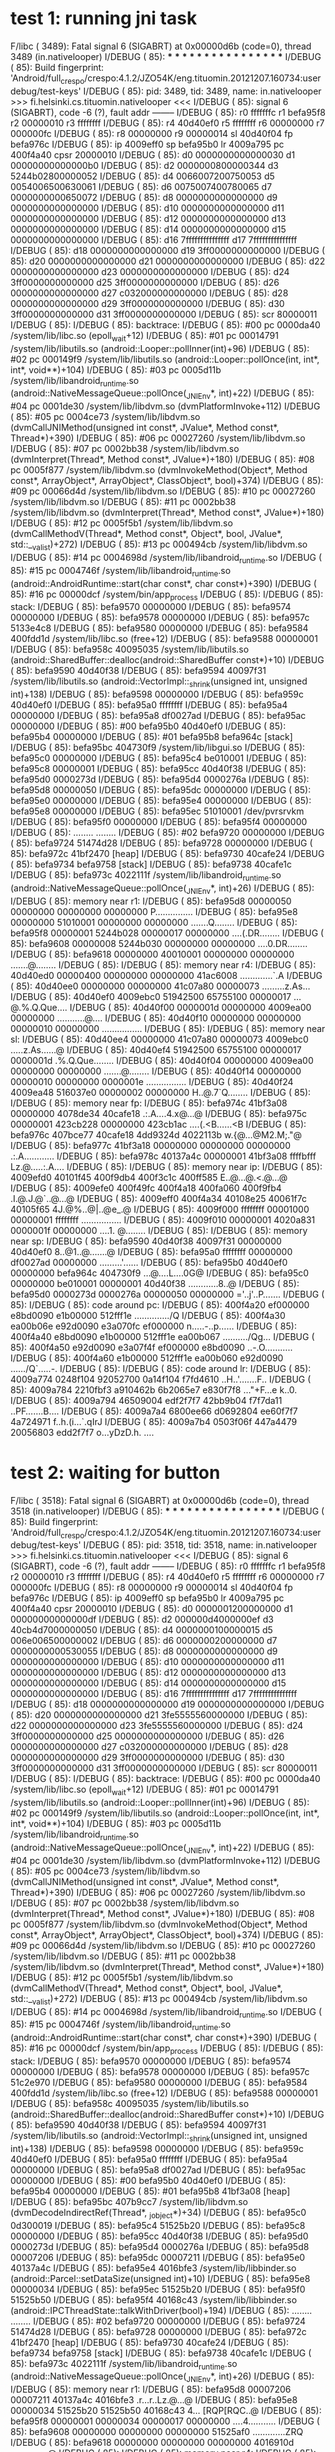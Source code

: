 * test 1: running jni task

F/libc    ( 3489): Fatal signal 6 (SIGABRT) at 0x00000d6b (code=0), thread 3489 (in.nativelooper)
I/DEBUG   (   85): *** *** *** *** *** *** *** *** *** *** *** *** *** *** *** ***
I/DEBUG   (   85): Build fingerprint: 'Android/full_crespo/crespo:4.1.2/JZO54K/eng.tituomin.20121207.160734:userdebug/test-keys'
I/DEBUG   (   85): pid: 3489, tid: 3489, name: in.nativelooper  >>> fi.helsinki.cs.tituomin.nativelooper <<<
I/DEBUG   (   85): signal 6 (SIGABRT), code -6 (?), fault addr --------
I/DEBUG   (   85):     r0 fffffffc  r1 befa95f8  r2 00000010  r3 ffffffff
I/DEBUG   (   85):     r4 40d40ef0  r5 ffffffff  r6 00000000  r7 000000fc
I/DEBUG   (   85):     r8 00000000  r9 00000014  sl 40d40f04  fp befa976c
I/DEBUG   (   85):     ip 4009eff0  sp befa95b0  lr 4009a795  pc 400f4a40  cpsr 20000010
I/DEBUG   (   85):     d0  0000000000000030  d1  00000000000000b0
I/DEBUG   (   85):     d2  0000000800000344  d3  5244b02800000052
I/DEBUG   (   85):     d4  0066007200750053  d5  0054006500630061
I/DEBUG   (   85):     d6  0075007400780065  d7  0000000000650072
I/DEBUG   (   85):     d8  0000000000000000  d9  0000000000000000
I/DEBUG   (   85):     d10 0000000000000000  d11 0000000000000000
I/DEBUG   (   85):     d12 0000000000000000  d13 0000000000000000
I/DEBUG   (   85):     d14 0000000000000000  d15 0000000000000000
I/DEBUG   (   85):     d16 7fffffffffffffff  d17 7fffffffffffffff
I/DEBUG   (   85):     d18 0000000000000000  d19 3ff0000000000000
I/DEBUG   (   85):     d20 0000000000000000  d21 0000000000000000
I/DEBUG   (   85):     d22 0000000000000000  d23 0000000000000000
I/DEBUG   (   85):     d24 3ff0000000000000  d25 3ff0000000000000
I/DEBUG   (   85):     d26 0000000000000000  d27 c032000000000000
I/DEBUG   (   85):     d28 0000000000000000  d29 3ff0000000000000
I/DEBUG   (   85):     d30 3ff0000000000000  d31 3ff0000000000000
I/DEBUG   (   85):     scr 80000011
I/DEBUG   (   85): 
I/DEBUG   (   85): backtrace:
I/DEBUG   (   85):     #00  pc 0000da40  /system/lib/libc.so (epoll_wait+12)
I/DEBUG   (   85):     #01  pc 00014791  /system/lib/libutils.so (android::Looper::pollInner(int)+96)
I/DEBUG   (   85):     #02  pc 000149f9  /system/lib/libutils.so (android::Looper::pollOnce(int, int*, int*, void**)+104)
I/DEBUG   (   85):     #03  pc 0005d11b  /system/lib/libandroid_runtime.so (android::NativeMessageQueue::pollOnce(_JNIEnv*, int)+22)
I/DEBUG   (   85):     #04  pc 0001de30  /system/lib/libdvm.so (dvmPlatformInvoke+112)
I/DEBUG   (   85):     #05  pc 0004ce73  /system/lib/libdvm.so (dvmCallJNIMethod(unsigned int const*, JValue*, Method const*, Thread*)+390)
I/DEBUG   (   85):     #06  pc 00027260  /system/lib/libdvm.so
I/DEBUG   (   85):     #07  pc 0002bb38  /system/lib/libdvm.so (dvmInterpret(Thread*, Method const*, JValue*)+180)
I/DEBUG   (   85):     #08  pc 0005f877  /system/lib/libdvm.so (dvmInvokeMethod(Object*, Method const*, ArrayObject*, ArrayObject*, ClassObject*, bool)+374)
I/DEBUG   (   85):     #09  pc 00066d4d  /system/lib/libdvm.so
I/DEBUG   (   85):     #10  pc 00027260  /system/lib/libdvm.so
I/DEBUG   (   85):     #11  pc 0002bb38  /system/lib/libdvm.so (dvmInterpret(Thread*, Method const*, JValue*)+180)
I/DEBUG   (   85):     #12  pc 0005f5b1  /system/lib/libdvm.so (dvmCallMethodV(Thread*, Method const*, Object*, bool, JValue*, std::__va_list)+272)
I/DEBUG   (   85):     #13  pc 000494cb  /system/lib/libdvm.so
I/DEBUG   (   85):     #14  pc 0004698d  /system/lib/libandroid_runtime.so
I/DEBUG   (   85):     #15  pc 0004746f  /system/lib/libandroid_runtime.so (android::AndroidRuntime::start(char const*, char const*)+390)
I/DEBUG   (   85):     #16  pc 00000dcf  /system/bin/app_process
I/DEBUG   (   85): 
I/DEBUG   (   85): stack:
I/DEBUG   (   85):          befa9570  00000000  
I/DEBUG   (   85):          befa9574  00000000  
I/DEBUG   (   85):          befa9578  00000000  
I/DEBUG   (   85):          befa957c  5133e4c8  
I/DEBUG   (   85):          befa9580  00000000  
I/DEBUG   (   85):          befa9584  400fdd1d  /system/lib/libc.so (free+12)
I/DEBUG   (   85):          befa9588  00000001  
I/DEBUG   (   85):          befa958c  40095035  /system/lib/libutils.so (android::SharedBuffer::dealloc(android::SharedBuffer const*)+10)
I/DEBUG   (   85):          befa9590  40d40f38  
I/DEBUG   (   85):          befa9594  40097f31  /system/lib/libutils.so (android::VectorImpl::_shrink(unsigned int, unsigned int)+138)
I/DEBUG   (   85):          befa9598  00000000  
I/DEBUG   (   85):          befa959c  40d40ef0  
I/DEBUG   (   85):          befa95a0  ffffffff  
I/DEBUG   (   85):          befa95a4  00000000  
I/DEBUG   (   85):          befa95a8  df0027ad  
I/DEBUG   (   85):          befa95ac  00000000  
I/DEBUG   (   85):     #00  befa95b0  40d40ef0  
I/DEBUG   (   85):          befa95b4  00000000  
I/DEBUG   (   85):     #01  befa95b8  befa964c  [stack]
I/DEBUG   (   85):          befa95bc  404730f9  /system/lib/libgui.so
I/DEBUG   (   85):          befa95c0  00000000  
I/DEBUG   (   85):          befa95c4  be010001  
I/DEBUG   (   85):          befa95c8  00000001  
I/DEBUG   (   85):          befa95cc  40d40f38  
I/DEBUG   (   85):          befa95d0  0000273d  
I/DEBUG   (   85):          befa95d4  0000276a  
I/DEBUG   (   85):          befa95d8  00000050  
I/DEBUG   (   85):          befa95dc  00000000  
I/DEBUG   (   85):          befa95e0  00000000  
I/DEBUG   (   85):          befa95e4  00000000  
I/DEBUG   (   85):          befa95e8  00000000  
I/DEBUG   (   85):          befa95ec  51010001  /dev/pvrsrvkm
I/DEBUG   (   85):          befa95f0  00000000  
I/DEBUG   (   85):          befa95f4  00000000  
I/DEBUG   (   85):          ........  ........
I/DEBUG   (   85):     #02  befa9720  00000000  
I/DEBUG   (   85):          befa9724  51474d28  
I/DEBUG   (   85):          befa9728  00000000  
I/DEBUG   (   85):          befa972c  41bf2470  [heap]
I/DEBUG   (   85):          befa9730  40cafe24  
I/DEBUG   (   85):          befa9734  befa9758  [stack]
I/DEBUG   (   85):          befa9738  40cafe1c  
I/DEBUG   (   85):          befa973c  4022111f  /system/lib/libandroid_runtime.so (android::NativeMessageQueue::pollOnce(_JNIEnv*, int)+26)
I/DEBUG   (   85): 
I/DEBUG   (   85): memory near r1:
I/DEBUG   (   85):     befa95d8 00000050 00000000 00000000 00000000  P...............
I/DEBUG   (   85):     befa95e8 00000000 51010001 00000000 00000000  .......Q........
I/DEBUG   (   85):     befa95f8 00000001 5244b028 00000017 00000000  ....(.DR........
I/DEBUG   (   85):     befa9608 00000008 5244b030 00000000 00000000  ....0.DR........
I/DEBUG   (   85):     befa9618 00000000 40010001 00000000 00000000  .......@........
I/DEBUG   (   85): 
I/DEBUG   (   85): memory near r4:
I/DEBUG   (   85):     40d40ed0 00000400 00000000 00000000 41ac6008  .............`.A
I/DEBUG   (   85):     40d40ee0 00000000 00000000 41c07a80 00000073  .........z.As...
I/DEBUG   (   85):     40d40ef0 4009ebc0 51942500 65755100 00000017  ...@.%.Q.Que....
I/DEBUG   (   85):     40d40f00 0000001d 00000000 4009ea00 00000000  ...........@....
I/DEBUG   (   85):     40d40f10 00000000 00000000 00000010 00000000  ................
I/DEBUG   (   85): 
I/DEBUG   (   85): memory near sl:
I/DEBUG   (   85):     40d40ee4 00000000 41c07a80 00000073 4009ebc0  .....z.As......@
I/DEBUG   (   85):     40d40ef4 51942500 65755100 00000017 0000001d  .%.Q.Que........
I/DEBUG   (   85):     40d40f04 00000000 4009ea00 00000000 00000000  .......@........
I/DEBUG   (   85):     40d40f14 00000000 00000010 00000000 0000001e  ................
I/DEBUG   (   85):     40d40f24 4009ea48 516037e0 00000002 00000000  H..@.7`Q........
I/DEBUG   (   85): 
I/DEBUG   (   85): memory near fp:
I/DEBUG   (   85):     befa974c 41bf3a08 00000000 4078de34 40cafe18  .:.A....4.x@...@
I/DEBUG   (   85):     befa975c 00000001 423cb228 00000000 423cb1ac  ....(.<B......<B
I/DEBUG   (   85):     befa976c 407bce77 40cafe18 4dd9324d 4022113b  w.{@...@M2.M;."@
I/DEBUG   (   85):     befa977c 41bf3a18 00000000 00000000 00000000  .:.A............
I/DEBUG   (   85):     befa978c 40137a4c 00000001 41bf3a08 ffffbfff  Lz.@.....:.A....
I/DEBUG   (   85): 
I/DEBUG   (   85): memory near ip:
I/DEBUG   (   85):     4009efd0 40101f45 400f9db4 400f3c1c 400ff585  E..@...@.<.@...@
I/DEBUG   (   85):     4009efe0 400f49fc 400f4a18 400fa060 400f9fb4  .I.@.J.@`..@...@
I/DEBUG   (   85):     4009eff0 400f4a34 40108e25 40061f7c 40105f65  4J.@%..@|..@e_.@
I/DEBUG   (   85):     4009f000 ffffffff 00001000 00000001 ffffffff  ................
I/DEBUG   (   85):     4009f010 00000001 4020a831 0000001f 00000000  ....1. @........
I/DEBUG   (   85): 
I/DEBUG   (   85): memory near sp:
I/DEBUG   (   85):     befa9590 40d40f38 40097f31 00000000 40d40ef0  8..@1..@.......@
I/DEBUG   (   85):     befa95a0 ffffffff 00000000 df0027ad 00000000  .........'......
I/DEBUG   (   85):     befa95b0 40d40ef0 00000000 befa964c 404730f9  ...@....L....0G@
I/DEBUG   (   85):     befa95c0 00000000 be010001 00000001 40d40f38  ............8..@
I/DEBUG   (   85):     befa95d0 0000273d 0000276a 00000050 00000000  ='..j'..P.......
I/DEBUG   (   85): 
I/DEBUG   (   85): code around pc:
I/DEBUG   (   85):     400f4a20 ef000000 e8bd0090 e1b00000 512fff1e  ............../Q
I/DEBUG   (   85):     400f4a30 ea00b06e e92d0090 e3a070fc ef000000  n.....-..p......
I/DEBUG   (   85):     400f4a40 e8bd0090 e1b00000 512fff1e ea00b067  ........../Qg...
I/DEBUG   (   85):     400f4a50 e92d0090 e3a07f4f ef000000 e8bd0090  ..-.O...........
I/DEBUG   (   85):     400f4a60 e1b00000 512fff1e ea00b060 e92d0090  ....../Q`.....-.
I/DEBUG   (   85): 
I/DEBUG   (   85): code around lr:
I/DEBUG   (   85):     4009a774 0248f104 92052700 0a14f104 f7fd4610  ..H..'.......F..
I/DEBUG   (   85):     4009a784 2210fbf3 a910462b 6b2065e7 e830f7f8  ..."+F...e k..0.
I/DEBUG   (   85):     4009a794 46509004 edf2f7f7 42bb9b04 f7f7da11  ..PF.......B....
I/DEBUG   (   85):     4009a7a4 6800ee66 d0692804 ee60f7f7 4a724971  f..h.(i...`.qIrJ
I/DEBUG   (   85):     4009a7b4 0503f06f 447a4479 20056803 edd2f7f7  o...yDzD.h. ....


* test 2: waiting for button
F/libc    ( 3518): Fatal signal 6 (SIGABRT) at 0x00000d6b (code=0), thread 3518 (in.nativelooper)
I/DEBUG   (   85): *** *** *** *** *** *** *** *** *** *** *** *** *** *** *** ***
I/DEBUG   (   85): Build fingerprint: 'Android/full_crespo/crespo:4.1.2/JZO54K/eng.tituomin.20121207.160734:userdebug/test-keys'
I/DEBUG   (   85): pid: 3518, tid: 3518, name: in.nativelooper  >>> fi.helsinki.cs.tituomin.nativelooper <<<
I/DEBUG   (   85): signal 6 (SIGABRT), code -6 (?), fault addr --------
I/DEBUG   (   85):     r0 fffffffc  r1 befa95f8  r2 00000010  r3 ffffffff
I/DEBUG   (   85):     r4 40d40ef0  r5 ffffffff  r6 00000000  r7 000000fc
I/DEBUG   (   85):     r8 00000000  r9 00000014  sl 40d40f04  fp befa976c
I/DEBUG   (   85):     ip 4009eff0  sp befa95b0  lr 4009a795  pc 400f4a40  cpsr 20000010
I/DEBUG   (   85):     d0  0000001200000000  d1  00000000000000df
I/DEBUG   (   85):     d2  000000d4000000ef  d3  40cb4d7000000050
I/DEBUG   (   85):     d4  0000000100000015  d5  006e006500000002
I/DEBUG   (   85):     d6  0000000200000000  d7  0000000000530055
I/DEBUG   (   85):     d8  0000000000000000  d9  0000000000000000
I/DEBUG   (   85):     d10 0000000000000000  d11 0000000000000000
I/DEBUG   (   85):     d12 0000000000000000  d13 0000000000000000
I/DEBUG   (   85):     d14 0000000000000000  d15 0000000000000000
I/DEBUG   (   85):     d16 7fffffffffffffff  d17 7fffffffffffffff
I/DEBUG   (   85):     d18 0000000000000000  d19 0000000000000000
I/DEBUG   (   85):     d20 0000000000000000  d21 3fe5555560000000
I/DEBUG   (   85):     d22 0000000000000000  d23 3fe5555560000000
I/DEBUG   (   85):     d24 3ff0000000000000  d25 0000000000000000
I/DEBUG   (   85):     d26 0000000000000000  d27 c032000000000000
I/DEBUG   (   85):     d28 0000000000000000  d29 3ff0000000000000
I/DEBUG   (   85):     d30 3ff0000000000000  d31 3ff0000000000000
I/DEBUG   (   85):     scr 80000011
I/DEBUG   (   85): 
I/DEBUG   (   85): backtrace:
I/DEBUG   (   85):     #00  pc 0000da40  /system/lib/libc.so (epoll_wait+12)
I/DEBUG   (   85):     #01  pc 00014791  /system/lib/libutils.so (android::Looper::pollInner(int)+96)
I/DEBUG   (   85):     #02  pc 000149f9  /system/lib/libutils.so (android::Looper::pollOnce(int, int*, int*, void**)+104)
I/DEBUG   (   85):     #03  pc 0005d11b  /system/lib/libandroid_runtime.so (android::NativeMessageQueue::pollOnce(_JNIEnv*, int)+22)
I/DEBUG   (   85):     #04  pc 0001de30  /system/lib/libdvm.so (dvmPlatformInvoke+112)
I/DEBUG   (   85):     #05  pc 0004ce73  /system/lib/libdvm.so (dvmCallJNIMethod(unsigned int const*, JValue*, Method const*, Thread*)+390)
I/DEBUG   (   85):     #06  pc 00027260  /system/lib/libdvm.so
I/DEBUG   (   85):     #07  pc 0002bb38  /system/lib/libdvm.so (dvmInterpret(Thread*, Method const*, JValue*)+180)
I/DEBUG   (   85):     #08  pc 0005f877  /system/lib/libdvm.so (dvmInvokeMethod(Object*, Method const*, ArrayObject*, ArrayObject*, ClassObject*, bool)+374)
I/DEBUG   (   85):     #09  pc 00066d4d  /system/lib/libdvm.so
I/DEBUG   (   85):     #10  pc 00027260  /system/lib/libdvm.so
I/DEBUG   (   85):     #11  pc 0002bb38  /system/lib/libdvm.so (dvmInterpret(Thread*, Method const*, JValue*)+180)
I/DEBUG   (   85):     #12  pc 0005f5b1  /system/lib/libdvm.so (dvmCallMethodV(Thread*, Method const*, Object*, bool, JValue*, std::__va_list)+272)
I/DEBUG   (   85):     #13  pc 000494cb  /system/lib/libdvm.so
I/DEBUG   (   85):     #14  pc 0004698d  /system/lib/libandroid_runtime.so
I/DEBUG   (   85):     #15  pc 0004746f  /system/lib/libandroid_runtime.so (android::AndroidRuntime::start(char const*, char const*)+390)
I/DEBUG   (   85):     #16  pc 00000dcf  /system/bin/app_process
I/DEBUG   (   85): 
I/DEBUG   (   85): stack:
I/DEBUG   (   85):          befa9570  00000000  
I/DEBUG   (   85):          befa9574  00000000  
I/DEBUG   (   85):          befa9578  00000000  
I/DEBUG   (   85):          befa957c  51c2e970  
I/DEBUG   (   85):          befa9580  00000000  
I/DEBUG   (   85):          befa9584  400fdd1d  /system/lib/libc.so (free+12)
I/DEBUG   (   85):          befa9588  00000001  
I/DEBUG   (   85):          befa958c  40095035  /system/lib/libutils.so (android::SharedBuffer::dealloc(android::SharedBuffer const*)+10)
I/DEBUG   (   85):          befa9590  40d40f38  
I/DEBUG   (   85):          befa9594  40097f31  /system/lib/libutils.so (android::VectorImpl::_shrink(unsigned int, unsigned int)+138)
I/DEBUG   (   85):          befa9598  00000000  
I/DEBUG   (   85):          befa959c  40d40ef0  
I/DEBUG   (   85):          befa95a0  ffffffff  
I/DEBUG   (   85):          befa95a4  00000000  
I/DEBUG   (   85):          befa95a8  df0027ad  
I/DEBUG   (   85):          befa95ac  00000000  
I/DEBUG   (   85):     #00  befa95b0  40d40ef0  
I/DEBUG   (   85):          befa95b4  00000000  
I/DEBUG   (   85):     #01  befa95b8  41bf3a08  [heap]
I/DEBUG   (   85):          befa95bc  407b9cc7  /system/lib/libdvm.so (dvmDecodeIndirectRef(Thread*, _jobject*)+34)
I/DEBUG   (   85):          befa95c0  0d300019  
I/DEBUG   (   85):          befa95c4  51525b20  
I/DEBUG   (   85):          befa95c8  00000000  
I/DEBUG   (   85):          befa95cc  40d40f38  
I/DEBUG   (   85):          befa95d0  0000273d  
I/DEBUG   (   85):          befa95d4  0000276a  
I/DEBUG   (   85):          befa95d8  00007206  
I/DEBUG   (   85):          befa95dc  00007211  
I/DEBUG   (   85):          befa95e0  40137a4c  
I/DEBUG   (   85):          befa95e4  4016bfe3  /system/lib/libbinder.so (android::Parcel::setDataSize(unsigned int)+10)
I/DEBUG   (   85):          befa95e8  00000034  
I/DEBUG   (   85):          befa95ec  51525b20  
I/DEBUG   (   85):          befa95f0  51525b50  
I/DEBUG   (   85):          befa95f4  40168c43  /system/lib/libbinder.so (android::IPCThreadState::talkWithDriver(bool)+194)
I/DEBUG   (   85):          ........  ........
I/DEBUG   (   85):     #02  befa9720  00000000  
I/DEBUG   (   85):          befa9724  51474d28  
I/DEBUG   (   85):          befa9728  00000000  
I/DEBUG   (   85):          befa972c  41bf2470  [heap]
I/DEBUG   (   85):          befa9730  40cafe24  
I/DEBUG   (   85):          befa9734  befa9758  [stack]
I/DEBUG   (   85):          befa9738  40cafe1c  
I/DEBUG   (   85):          befa973c  4022111f  /system/lib/libandroid_runtime.so (android::NativeMessageQueue::pollOnce(_JNIEnv*, int)+26)
I/DEBUG   (   85): 
I/DEBUG   (   85): memory near r1:
I/DEBUG   (   85):     befa95d8 00007206 00007211 40137a4c 4016bfe3  .r...r..Lz.@...@
I/DEBUG   (   85):     befa95e8 00000034 51525b20 51525b50 40168c43  4... [RQP[RQC..@
I/DEBUG   (   85):     befa95f8 00000001 00000034 00000017 00000000  ....4...........
I/DEBUG   (   85):     befa9608 00000000 00000000 00000000 51525af0  .............ZRQ
I/DEBUG   (   85):     befa9618 00000000 00000000 00000000 4016910d  ...............@
I/DEBUG   (   85): 
I/DEBUG   (   85): memory near r4:
I/DEBUG   (   85):     40d40ed0 00000400 00000000 00000000 41ac6008  .............`.A
I/DEBUG   (   85):     40d40ee0 00000000 00000000 41c07a80 00000073  .........z.As...
I/DEBUG   (   85):     40d40ef0 4009ebc0 51942500 65755100 00000017  ...@.%.Q.Que....
I/DEBUG   (   85):     40d40f00 0000001d 00000000 4009ea00 00000000  ...........@....
I/DEBUG   (   85):     40d40f10 00000000 00000000 00000010 00000000  ................
I/DEBUG   (   85): 
I/DEBUG   (   85): memory near sl:
I/DEBUG   (   85):     40d40ee4 00000000 41c07a80 00000073 4009ebc0  .....z.As......@
I/DEBUG   (   85):     40d40ef4 51942500 65755100 00000017 0000001d  .%.Q.Que........
I/DEBUG   (   85):     40d40f04 00000000 4009ea00 00000000 00000000  .......@........
I/DEBUG   (   85):     40d40f14 00000000 00000010 00000000 0000001e  ................
I/DEBUG   (   85):     40d40f24 4009ea48 520431f8 00000002 00000000  H..@.1.R........
I/DEBUG   (   85): 
I/DEBUG   (   85): memory near fp:
I/DEBUG   (   85):     befa974c 41bf3a08 00000000 4078de34 40cafe18  .:.A....4.x@...@
I/DEBUG   (   85):     befa975c 00000001 423cc060 00000000 423cbfe4  ....`.<B......<B
I/DEBUG   (   85):     befa976c 407bce77 40cafe18 4dd9324d 4022113b  w.{@...@M2.M;."@
I/DEBUG   (   85):     befa977c 41bf3a18 00000000 00000000 befa980c  .:.A............
I/DEBUG   (   85):     befa978c 40137a4c 00000001 41c73710 00000003  Lz.@.....7.A....
I/DEBUG   (   85): 
I/DEBUG   (   85): memory near ip:
I/DEBUG   (   85):     4009efd0 40101f45 400f9db4 400f3c1c 400ff585  E..@...@.<.@...@
I/DEBUG   (   85):     4009efe0 400f49fc 400f4a18 400fa060 400f9fb4  .I.@.J.@`..@...@
I/DEBUG   (   85):     4009eff0 400f4a34 40108e25 40061f7c 40105f65  4J.@%..@|..@e_.@
I/DEBUG   (   85):     4009f000 ffffffff 00001000 00000001 ffffffff  ................
I/DEBUG   (   85):     4009f010 00000001 4020a831 0000001f 00000000  ....1. @........
I/DEBUG   (   85): 
I/DEBUG   (   85): memory near sp:
I/DEBUG   (   85):     befa9590 40d40f38 40097f31 00000000 40d40ef0  8..@1..@.......@
I/DEBUG   (   85):     befa95a0 ffffffff 00000000 df0027ad 00000000  .........'......
I/DEBUG   (   85):     befa95b0 40d40ef0 00000000 41bf3a08 407b9cc7  ...@.....:.A..{@
I/DEBUG   (   85):     befa95c0 0d300019 51525b20 00000000 40d40f38  ..0. [RQ....8..@
I/DEBUG   (   85):     befa95d0 0000273d 0000276a 00007206 00007211  ='..j'...r...r..
I/DEBUG   (   85): 
I/DEBUG   (   85): code around pc:
I/DEBUG   (   85):     400f4a20 ef000000 e8bd0090 e1b00000 512fff1e  ............../Q
I/DEBUG   (   85):     400f4a30 ea00b06e e92d0090 e3a070fc ef000000  n.....-..p......
I/DEBUG   (   85):     400f4a40 e8bd0090 e1b00000 512fff1e ea00b067  ........../Qg...
I/DEBUG   (   85):     400f4a50 e92d0090 e3a07f4f ef000000 e8bd0090  ..-.O...........
I/DEBUG   (   85):     400f4a60 e1b00000 512fff1e ea00b060 e92d0090  ....../Q`.....-.
I/DEBUG   (   85): 
I/DEBUG   (   85): code around lr:
I/DEBUG   (   85):     4009a774 0248f104 92052700 0a14f104 f7fd4610  ..H..'.......F..
I/DEBUG   (   85):     4009a784 2210fbf3 a910462b 6b2065e7 e830f7f8  ..."+F...e k..0.
I/DEBUG   (   85):     4009a794 46509004 edf2f7f7 42bb9b04 f7f7da11  ..PF.......B....
I/DEBUG   (   85):     4009a7a4 6800ee66 d0692804 ee60f7f7 4a724971  f..h.(i...`.qIrJ
I/DEBUG   (   85):     4009a7b4 0503f06f 447a4479 20056803 edd2f7f7  o...yDzD.h. ....


* test 3: single threaded cli app
F/libc    ( 3596): Fatal signal 6 (SIGABRT) at 0x00000e01 (code=0), thread 3596 (timos_foo)
I/DEBUG   (   85): *** *** *** *** *** *** *** *** *** *** *** *** *** *** *** ***
I/DEBUG   (   85): Build fingerprint: 'Android/full_crespo/crespo:4.1.2/JZO54K/eng.tituomin.20121207.160734:userdebug/test-keys'
I/DEBUG   (   85): pid: 3596, tid: 3596, name: timos_foo  >>> ./timos_foo <<<
I/DEBUG   (   85): signal 6 (SIGABRT), code -6 (?), fault addr --------
I/DEBUG   (   85):     r0 00000334  r1 00000003  r2 0005e089  r3 000f423f
I/DEBUG   (   85):     r4 400ae3f1  r5 bedd6c04  r6 00000001  r7 bedd6bc0
I/DEBUG   (   85):     r8 00000000  r9 00000000  sl 00000000  fp 00000000
I/DEBUG   (   85):     ip 4010500c  sp bedd6bc0  lr 400ae415  pc 400ae382  cpsr 80000030
I/DEBUG   (   85):     d0  8188d78038a586f0  d1  0000000000000069
I/DEBUG   (   85):     d2  0000000000000062  d3  000000000000006d
I/DEBUG   (   85):     d4  0000000000000000  d5  0000000000000000
I/DEBUG   (   85):     d6  0000000000000000  d7  819757e500000000
I/DEBUG   (   85):     d8  0000000000000000  d9  0000000000000000
I/DEBUG   (   85):     d10 0000000000000000  d11 0000000000000000
I/DEBUG   (   85):     d12 0000000000000000  d13 0000000000000000
I/DEBUG   (   85):     d14 0000000000000000  d15 0000000000000000
I/DEBUG   (   85):     d16 c1df9a2a06fae148  d17 3f50624dd2f1a9fc
I/DEBUG   (   85):     d18 41cc52c378000000  d19 0000000000000000
I/DEBUG   (   85):     d20 0000000000000000  d21 0000000000000000
I/DEBUG   (   85):     d22 0000000000000000  d23 0000000000000000
I/DEBUG   (   85):     d24 0000000000000000  d25 0000000000000000
I/DEBUG   (   85):     d26 0000000000000000  d27 0000000000000000
I/DEBUG   (   85):     d28 0000000000000000  d29 0000000000000000
I/DEBUG   (   85):     d30 0000000000000000  d31 0000000000000000
I/DEBUG   (   85):     scr 00000010
I/DEBUG   (   85): 
I/DEBUG   (   85): backtrace:
I/DEBUG   (   85):     #00  pc 00000382  /data/timos_foo (globber+17)
I/DEBUG   (   85):     #01  pc 00000411  /data/timos_foo (main+32)
I/DEBUG   (   85): 
I/DEBUG   (   85): stack:
I/DEBUG   (   85):          bedd6b80  00000004  
I/DEBUG   (   85):          bedd6b84  40109f7c  /system/bin/linker
I/DEBUG   (   85):          bedd6b88  000000e4  
I/DEBUG   (   85):          bedd6b8c  00000000  
I/DEBUG   (   85):          bedd6b90  00001000  
I/DEBUG   (   85):          bedd6b94  00000022  
I/DEBUG   (   85):          bedd6b98  00001000  
I/DEBUG   (   85):          bedd6b9c  400d8f09  /system/lib/libc.so (__libc_fini)
I/DEBUG   (   85):          bedd6ba0  4010500c  
I/DEBUG   (   85):          bedd6ba4  00001000  
I/DEBUG   (   85):          bedd6ba8  400fa38c  
I/DEBUG   (   85):          bedd6bac  00000000  
I/DEBUG   (   85):          bedd6bb0  00001000  
I/DEBUG   (   85):          bedd6bb4  400d8f09  /system/lib/libc.so (__libc_fini)
I/DEBUG   (   85):          bedd6bb8  df0027ad  
I/DEBUG   (   85):          bedd6bbc  00000000  
I/DEBUG   (   85):     #00  bedd6bc0  fff43ef1  
I/DEBUG   (   85):          ........  ........
I/DEBUG   (   85):     #01  bedd6bc0  fff43ef1  
I/DEBUG   (   85):          bedd6bc4  00000334  
I/DEBUG   (   85):          bedd6bc8  bedd6c04  [stack]
I/DEBUG   (   85):          bedd6bcc  0005e089  
I/DEBUG   (   85):          bedd6bd0  bedd6c0c  [stack]
I/DEBUG   (   85):          bedd6bd4  bedd6bd8  [stack]
I/DEBUG   (   85):          bedd6bd8  00000003  
I/DEBUG   (   85):          bedd6bdc  00000334  
I/DEBUG   (   85):          bedd6be0  bedd6c0c  [stack]
I/DEBUG   (   85):          bedd6be4  400c7ead  /system/lib/libc.so (__libc_init+40)
I/DEBUG   (   85):          bedd6be8  400ae350  /data/timos_foo
I/DEBUG   (   85):          bedd6bec  400c7e85  /system/lib/libc.so (__libc_init)
I/DEBUG   (   85):          bedd6bf0  00000000  
I/DEBUG   (   85):          bedd6bf4  00000000  
I/DEBUG   (   85):          bedd6bf8  00000000  
I/DEBUG   (   85):          bedd6bfc  400ae348  /data/timos_foo
I/DEBUG   (   85): 
I/DEBUG   (   85): memory near r2:
I/DEBUG   (   85):     0005e068 ffffffff ffffffff ffffffff ffffffff  ................
I/DEBUG   (   85):     0005e078 ffffffff ffffffff ffffffff ffffffff  ................
I/DEBUG   (   85):     0005e088 ffffffff ffffffff ffffffff ffffffff  ................
I/DEBUG   (   85):     0005e098 ffffffff ffffffff ffffffff ffffffff  ................
I/DEBUG   (   85):     0005e0a8 ffffffff ffffffff ffffffff ffffffff  ................
I/DEBUG   (   85): 
I/DEBUG   (   85): memory near r3:
I/DEBUG   (   85):     000f421c ffffffff ffffffff ffffffff ffffffff  ................
I/DEBUG   (   85):     000f422c ffffffff ffffffff ffffffff ffffffff  ................
I/DEBUG   (   85):     000f423c ffffffff ffffffff ffffffff ffffffff  ................
I/DEBUG   (   85):     000f424c ffffffff ffffffff ffffffff ffffffff  ................
I/DEBUG   (   85):     000f425c ffffffff ffffffff ffffffff ffffffff  ................
I/DEBUG   (   85): 
I/DEBUG   (   85): memory near r4:
I/DEBUG   (   85):     400ae3d0 68fa60fb 233ff244 030ff2c0 ddf0429a  .`.hD.?#.....B..
I/DEBUG   (   85):     400ae3e0 4618683b 0714f107 bc8046bd bf004770  ;h.F.....F..pG..
I/DEBUG   (   85):     400ae3f0 b082b580 f04faf00 603b0305 0300f04f  ......O...;`O...
I/DEBUG   (   85):     400ae400 e013607b f103683b 603b0303 68396878  {`..;h....;`xh9h
I/DEBUG   (   85):     400ae410 ffaef7ff 603b4603 68396878 ffc8f7ff  .....F;`xh9h....
I/DEBUG   (   85): 
I/DEBUG   (   85): memory near r5:
I/DEBUG   (   85):     bedd6be4 400c7ead 400ae350 400c7e85 00000000  .~.@P..@.~.@....
I/DEBUG   (   85):     bedd6bf4 00000000 00000000 400ae348 00000001  ........H..@....
I/DEBUG   (   85):     bedd6c04 bedd6d07 00000000 bedd6d13 bedd6d21  .m.......m..!m..
I/DEBUG   (   85):     bedd6c14 bedd6d49 bedd6d5a bedd6e66 bedd6ea3  Im..Zm..fn...n..
I/DEBUG   (   85):     bedd6c24 bedd6ebc bedd6ecf bedd6ee4 bedd6ef9  .n...n...n...n..
I/DEBUG   (   85): 
I/DEBUG   (   85): memory near r7:
I/DEBUG   (   85):     bedd6ba0 4010500c 00001000 400fa38c 00000000  .P.@.......@....
I/DEBUG   (   85):     bedd6bb0 00001000 400d8f09 df0027ad 00000000  .......@.'......
I/DEBUG   (   85):     bedd6bc0 fff43ef1 00000334 bedd6c04 0005e089  .>..4....l......
I/DEBUG   (   85):     bedd6bd0 bedd6c0c bedd6bd8 00000003 00000334  .l...k......4...
I/DEBUG   (   85):     bedd6be0 bedd6c0c 400c7ead 400ae350 400c7e85  .l...~.@P..@.~.@
I/DEBUG   (   85): 
I/DEBUG   (   85): memory near ip:
I/DEBUG   (   85):     40104fec 00000000 00000000 00000000 00000000  ................
I/DEBUG   (   85):     40104ffc 00000000 00000000 00000002 00000154  ............T...
I/DEBUG   (   85):     4010500c 00000000 00000000 00000000 400d8f09  ...............@
I/DEBUG   (   85):     4010501c 400afee0 00000000 00000000 00000000  ...@............
I/DEBUG   (   85):     4010502c 00000000 00000000 00000000 00000000  ................
I/DEBUG   (   85): 
I/DEBUG   (   85): memory near sp:
I/DEBUG   (   85):     bedd6ba0 4010500c 00001000 400fa38c 00000000  .P.@.......@....
I/DEBUG   (   85):     bedd6bb0 00001000 400d8f09 df0027ad 00000000  .......@.'......
I/DEBUG   (   85):     bedd6bc0 fff43ef1 00000334 bedd6c04 0005e089  .>..4....l......
I/DEBUG   (   85):     bedd6bd0 bedd6c0c bedd6bd8 00000003 00000334  .l...k......4...
I/DEBUG   (   85):     bedd6be0 bedd6c0c 400c7ead 400ae350 400c7e85  .l...~.@P..@.~.@
I/DEBUG   (   85): 
I/DEBUG   (   85): code around pc:
I/DEBUG   (   85):     400ae360 400ae3f1 400c7e85 e1a00000 e1a00000  ...@.~.@........
I/DEBUG   (   85):     400ae370 b085b480 6078af00 f04f6039 60fb0300  ......x`9`O....`
I/DEBUG   (   85):     400ae380 683be007 0302f1a3 68fb603b 0301f103  ..;h....;`.h....
I/DEBUG   (   85):     400ae390 68fa60fb 233ff244 030ff2c0 ddf0429a  .`.hD.?#.....B..
I/DEBUG   (   85):     400ae3a0 4618683b 0714f107 bc8046bd bf004770  ;h.F.....F..pG..
I/DEBUG   (   85): 
I/DEBUG   (   85): code around lr:
I/DEBUG   (   85):     400ae3f4 f04faf00 603b0305 0300f04f e013607b  ..O...;`O...{`..
I/DEBUG   (   85):     400ae404 f103683b 603b0303 68396878 ffaef7ff  ;h....;`xh9h....
I/DEBUG   (   85):     400ae414 603b4603 68396878 ffc8f7ff 603b4603  .F;`xh9h.....F;`
I/DEBUG   (   85):     400ae424 f103687b 607b0301 f244687a f2c0233f  {h....{`zhD.?#..
I/DEBUG   (   85):     400ae434 429a030f 683bdde4 f1074618 46bd0708  ...B..;h.F.....F


